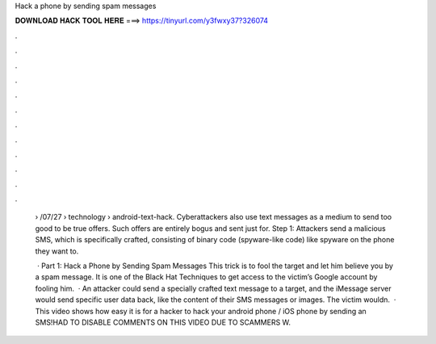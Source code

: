 Hack a phone by sending spam messages



𝐃𝐎𝐖𝐍𝐋𝐎𝐀𝐃 𝐇𝐀𝐂𝐊 𝐓𝐎𝐎𝐋 𝐇𝐄𝐑𝐄 ===> https://tinyurl.com/y3fwxy37?326074



.



.



.



.



.



.



.



.



.



.



.



.

 › /07/27 › technology › android-text-hack. Cyberattackers also use text messages as a medium to send too good to be true offers. Such offers are entirely bogus and sent just for. Step 1: Attackers send a malicious SMS, which is specifically crafted, consisting of binary code (spyware-like code) like spyware on the phone they want to.
 
  · Part 1: Hack a Phone by Sending Spam Messages This trick is to fool the target and let him believe you by a spam message. It is one of the Black Hat Techniques to get access to the victim’s Google account by fooling him.  · An attacker could send a specially crafted text message to a target, and the iMessage server would send specific user data back, like the content of their SMS messages or images. The victim wouldn.  · This video shows how easy it is for a hacker to hack your android phone / iOS phone by sending an SMS!HAD TO DISABLE COMMENTS ON THIS VIDEO DUE TO SCAMMERS W.
